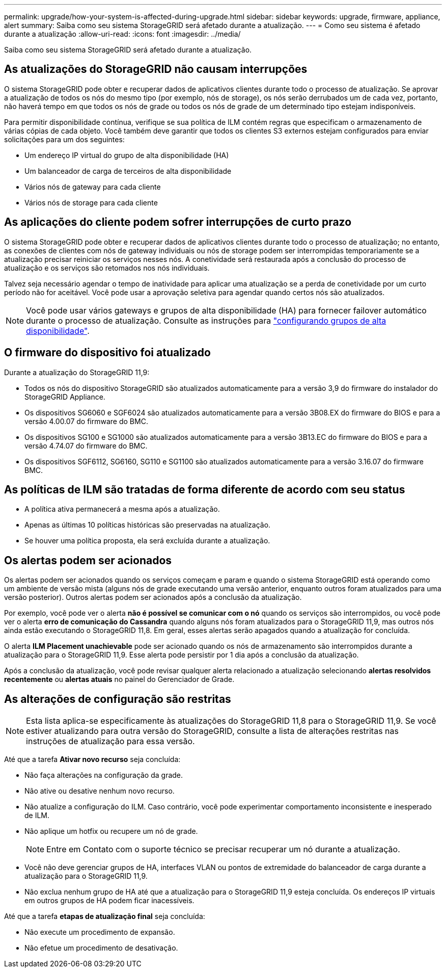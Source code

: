 ---
permalink: upgrade/how-your-system-is-affected-during-upgrade.html 
sidebar: sidebar 
keywords: upgrade, firmware, appliance, alert 
summary: Saiba como seu sistema StorageGRID será afetado durante a atualização. 
---
= Como seu sistema é afetado durante a atualização
:allow-uri-read: 
:icons: font
:imagesdir: ../media/


[role="lead"]
Saiba como seu sistema StorageGRID será afetado durante a atualização.



== As atualizações do StorageGRID não causam interrupções

O sistema StorageGRID pode obter e recuperar dados de aplicativos clientes durante todo o processo de atualização. Se aprovar a atualização de todos os nós do mesmo tipo (por exemplo, nós de storage), os nós serão derrubados um de cada vez, portanto, não haverá tempo em que todos os nós de grade ou todos os nós de grade de um determinado tipo estejam indisponíveis.

Para permitir disponibilidade contínua, verifique se sua política de ILM contém regras que especificam o armazenamento de várias cópias de cada objeto. Você também deve garantir que todos os clientes S3 externos estejam configurados para enviar solicitações para um dos seguintes:

* Um endereço IP virtual do grupo de alta disponibilidade (HA)
* Um balanceador de carga de terceiros de alta disponibilidade
* Vários nós de gateway para cada cliente
* Vários nós de storage para cada cliente




== As aplicações do cliente podem sofrer interrupções de curto prazo

O sistema StorageGRID pode obter e recuperar dados de aplicativos clientes durante todo o processo de atualização; no entanto, as conexões de clientes com nós de gateway individuais ou nós de storage podem ser interrompidas temporariamente se a atualização precisar reiniciar os serviços nesses nós. A conetividade será restaurada após a conclusão do processo de atualização e os serviços são retomados nos nós individuais.

Talvez seja necessário agendar o tempo de inatividade para aplicar uma atualização se a perda de conetividade por um curto período não for aceitável. Você pode usar a aprovação seletiva para agendar quando certos nós são atualizados.


NOTE: Você pode usar vários gateways e grupos de alta disponibilidade (HA) para fornecer failover automático durante o processo de atualização. Consulte as instruções para link:../admin/configure-high-availability-group.html["configurando grupos de alta disponibilidade"].



== O firmware do dispositivo foi atualizado

Durante a atualização do StorageGRID 11,9:

* Todos os nós do dispositivo StorageGRID são atualizados automaticamente para a versão 3,9 do firmware do instalador do StorageGRID Appliance.
* Os dispositivos SG6060 e SGF6024 são atualizados automaticamente para a versão 3B08.EX do firmware do BIOS e para a versão 4.00.07 do firmware do BMC.
* Os dispositivos SG100 e SG1000 são atualizados automaticamente para a versão 3B13.EC do firmware do BIOS e para a versão 4.74.07 do firmware do BMC.
* Os dispositivos SGF6112, SG6160, SG110 e SG1100 são atualizados automaticamente para a versão 3.16.07 do firmware BMC.




== As políticas de ILM são tratadas de forma diferente de acordo com seu status

* A política ativa permanecerá a mesma após a atualização.
* Apenas as últimas 10 políticas históricas são preservadas na atualização.
* Se houver uma política proposta, ela será excluída durante a atualização.




== Os alertas podem ser acionados

Os alertas podem ser acionados quando os serviços começam e param e quando o sistema StorageGRID está operando como um ambiente de versão mista (alguns nós de grade executando uma versão anterior, enquanto outros foram atualizados para uma versão posterior). Outros alertas podem ser acionados após a conclusão da atualização.

Por exemplo, você pode ver o alerta *não é possível se comunicar com o nó* quando os serviços são interrompidos, ou você pode ver o alerta *erro de comunicação do Cassandra* quando alguns nós foram atualizados para o StorageGRID 11,9, mas outros nós ainda estão executando o StorageGRID 11,8. Em geral, esses alertas serão apagados quando a atualização for concluída.

O alerta *ILM Placement unachievable* pode ser acionado quando os nós de armazenamento são interrompidos durante a atualização para o StorageGRID 11,9. Esse alerta pode persistir por 1 dia após a conclusão da atualização.

Após a conclusão da atualização, você pode revisar qualquer alerta relacionado a atualização selecionando *alertas resolvidos recentemente* ou *alertas atuais* no painel do Gerenciador de Grade.



== As alterações de configuração são restritas


NOTE: Esta lista aplica-se especificamente às atualizações do StorageGRID 11,8 para o StorageGRID 11,9. Se você estiver atualizando para outra versão do StorageGRID, consulte a lista de alterações restritas nas instruções de atualização para essa versão.

Até que a tarefa *Ativar novo recurso* seja concluída:

* Não faça alterações na configuração da grade.
* Não ative ou desative nenhum novo recurso.
* Não atualize a configuração do ILM. Caso contrário, você pode experimentar comportamento inconsistente e inesperado de ILM.
* Não aplique um hotfix ou recupere um nó de grade.
+

NOTE: Entre em Contato com o suporte técnico se precisar recuperar um nó durante a atualização.

* Você não deve gerenciar grupos de HA, interfaces VLAN ou pontos de extremidade do balanceador de carga durante a atualização para o StorageGRID 11,9.
* Não exclua nenhum grupo de HA até que a atualização para o StorageGRID 11,9 esteja concluída. Os endereços IP virtuais em outros grupos de HA podem ficar inacessíveis.


Até que a tarefa *etapas de atualização final* seja concluída:

* Não execute um procedimento de expansão.
* Não efetue um procedimento de desativação.

